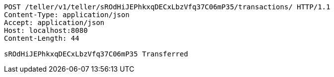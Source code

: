 [source,http,options="nowrap"]
----
POST /teller/v1/teller/sROdHiJEPhkxqDECxLbzVfq37C06mP35/transactions/ HTTP/1.1
Content-Type: application/json
Accept: application/json
Host: localhost:8080
Content-Length: 44

sROdHiJEPhkxqDECxLbzVfq37C06mP35 Transferred
----
